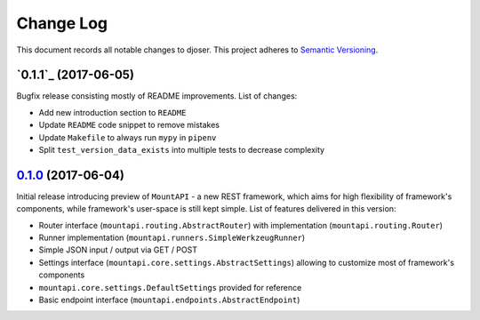 ==========
Change Log
==========

This document records all notable changes to djoser.
This project adheres to `Semantic Versioning <http://semver.org/>`_.


`0.1.1`_ (2017-06-05)
---------------------

Bugfix release consisting mostly of README improvements.
List of changes:

* Add new introduction section to ``README``
* Update ``README`` code snippet to remove mistakes
* Update ``Makefile`` to always run ``mypy`` in ``pipenv``
* Split ``test_version_data_exists`` into multiple tests to decrease complexity


`0.1.0`_ (2017-06-04)
---------------------

Initial release introducing preview of ``MountAPI`` - a new REST framework,
which aims for high flexibility of framework's components,
while framework's user-space is still kept simple.
List of features delivered in this version:

* Router interface (``mountapi.routing.AbstractRouter``) with implementation (``mountapi.routing.Router``)
* Runner implementation (``mountapi.runners.SimpleWerkzeugRunner``)
* Simple JSON input / output via GET / POST
* Settings interface (``mountapi.core.settings.AbstractSettings``) allowing to customize most of framework's components
* ``mountapi.core.settings.DefaultSettings`` provided for reference
* Basic endpoint interface (``mountapi.endpoints.AbstractEndpoint``)


.. _0.1.0: https://github.com/pyQuest/mount-api/compare/5ea80fc...0.1.0